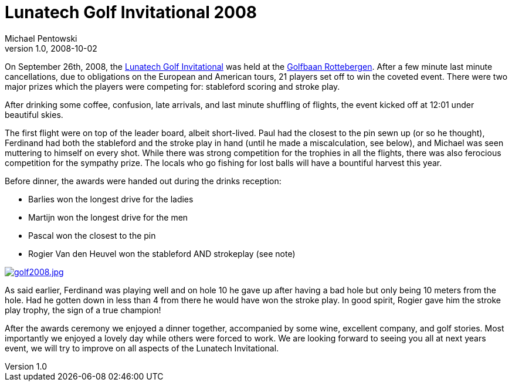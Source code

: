 = Lunatech Golf Invitational 2008
Michael Pentowski
v1.0, 2008-10-02
:title: Lunatech Golf Invitational 2008
:tags: [ventures]

On September 26th, 2008, the http://www.lunatech-ventures.com/event/register/lunatech_invitational_2008[Lunatech Golf
Invitational]
was held at the http://www.rottebergen.nl/[Golfbaan Rottebergen].
After a few minute last minute cancellations, due to obligations on the
European and American tours, 21 players set off to win the coveted
event. There were two major prizes which the players were competing for:
stableford scoring and stroke play.

After drinking some coffee, confusion, late arrivals, and last minute
shuffling of flights, the event kicked off at 12:01 under beautiful
skies.

The first flight were on top of the leader board, albeit short-lived.
Paul had the closest to the pin sewn up (or so he thought), Ferdinand
had both the stableford and the stroke play in hand (until he made a
miscalculation, see below), and Michael was seen muttering to himself on
every shot. While there was strong competition for the trophies in all
the flights, there was also ferocious competition for the sympathy
prize. The locals who go fishing for lost balls will have a bountiful
harvest this year.

Before dinner, the awards were handed out during the drinks reception:

* Barlies won the longest drive for the ladies
* Martijn won the longest drive for the men
* Pascal won the closest to the pin
* Rogier Van den Heuvel won the stableford AND strokeplay (see note)

link:../media/2008-10-02-lunatech-golf-invitational-2008/golf-2008.jpg[image:../media/2008-10-02-lunatech-golf-invitational-2008/golf-2008.jpg[golf2008.jpg]]

As said earlier, Ferdinand was playing well and on hole 10 he gave up
after having a bad hole but only being 10 meters from the hole. Had he
gotten down in less than 4 from there he would have won the stroke play.
In good spirit, Rogier gave him the stroke play trophy, the sign of a
true champion!

After the awards ceremony we enjoyed a dinner together, accompanied by
some wine, excellent company, and golf stories. Most importantly we
enjoyed a lovely day while others were forced to work. We are looking
forward to seeing you all at next years event, we will try to improve on
all aspects of the Lunatech Invitational.

